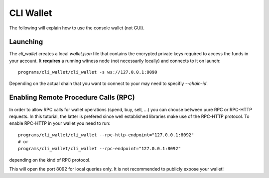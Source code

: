 **********
CLI Wallet
**********

The following will explain how to use the console wallet (not GUI).

Launching
#########

The `cli_wallet` creates a local `wallet.json` file that contains the encrypted
private keys required to access the funds in your account. It **requires** a
running witness node (not necessarily locally) and connects to it on launch::

    programs/cli_wallet/cli_wallet -s ws://127.0.0.1:8090

Depending on the actual chain that you want to connect to your may need to
specifiy `--chain-id`.

Enabling Remote Procedure Calls (RPC)
#####################################

In order to allow RPC calls for wallet operations (spend, buy, sell, ...) you
can choose between pure RPC or RPC-HTTP requests. In this tutorial, the latter
is prefered since well established libraries make use of the RPC-HTTP protocol.
To enable RPC-HTTP in your wallet you need to run::

    programs/cli_wallet/cli_wallet --rpc-http-endpoint="127.0.0.1:8092"
    # or
    programs/cli_wallet/cli_wallet --rpc-endpoint="127.0.0.1:8092"

depending on the kind of RPC protocol.

This will open the port 8092 for local queries only. It is not recommended to
publicly expose your wallet!
